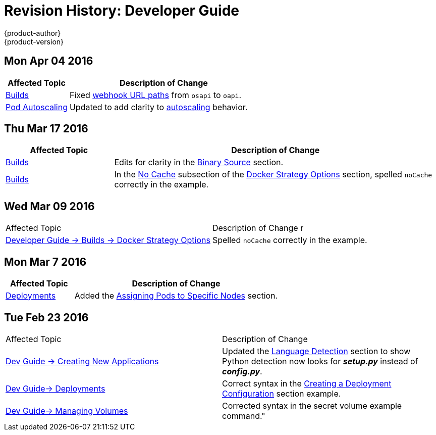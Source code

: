 = Revision History: Developer Guide
{product-author}
{product-version}
:data-uri:
:icons:
:experimental:
== Mon Apr 04 2016

// tag::dev_guide_mon_apr_04_2016[]
[cols="1,3",options="header"]
|===

|Affected Topic |Description of Change
//Mon Apr 04 2016

|link:../dev_guide/builds.html[Builds]
|Fixed link:../dev_guide/builds.html#webhook-triggers[webhook URL paths] from `osapi` to `oapi`.

|link:../dev_guide/pod_autoscaling.html[Pod Autoscaling]
|Updated to add clarity to link:../dev_guide/pod_autoscaling.html#hpa-autoscaling[autoscaling] behavior.

|===

// end::dev_guide_mon_apr_04_2016[]
== Thu Mar 17 2016

// tag::dev_guide_thu_mar_17_2016[]
[cols="1,3",options="header"]
|===

|Affected Topic |Description of Change
//Thu Mar 17 2016

|link:../dev_guide/builds.html[Builds]
|Edits for clarity in the link:../dev_guide/builds.html#binary-source[Binary Source] section.

|link:../dev_guide/builds.html[Builds]

|In the link:../dev_guide/builds.html#no-cache[No Cache] subsection of the link:../dev_guide/builds.html#docker-strategy-options[Docker Strategy Options] section, spelled `noCache` correctly in the example.

|===

// end::dev_guide_thu_mar_17_2016[]
== Wed Mar 09 2016

// tag::dev_guide_wed_mar_09_2016[]
|===

|Affected Topic |Description of Change
//Wed Mar 09 2016
r
|link:../dev_guide/builds.html[Developer Guide -> Builds -> Docker Strategy Options]

|Spelled `noCache` correctly in the example.



|===

// end::dev_guide_wed_mar_09_2016[]

== Mon Mar 7 2016
// tag::dev_guide_mon_mar_7_2016[]
[cols="1,3",options="header"]
|===

|Affected Topic |Description of Change

|link:../dev_guide/deployments.html[Deployments]
|Added the
link:../dev_guide/deployments.html#assigning-pods-to-specific-nodes[Assigning
Pods to Specific Nodes] section.

|===
// end::dev_guide_mon_mar_7_2016[]

== Tue Feb 23 2016

// tag::dev_guide_tue_feb_23_2016[]
|===

|Affected Topic |Description of Change
//Tue Feb 23 2016
|link:../dev_guide/new_app.html[Dev Guide -> Creating New Applications]
|Updated the link:../dev_guide/new_app.html#language-detection[Language Detection] section to show Python detection now looks for *_setup.py_* instead of *_config.py_*.

|link:../dev_guide/deployments.html[Dev Guide-> Deployments]
|Correct syntax in the link:../dev_guide/deployments.html#creating-a-deployment-configuration[Creating a Deployment Configuration] section example.

|link:../dev_guide/volumes.html[Dev Guide-> Managing Volumes]
|Corrected syntax in the secret volume example command."

|===

// end::dev_guide_tue_feb_23_2016[]
